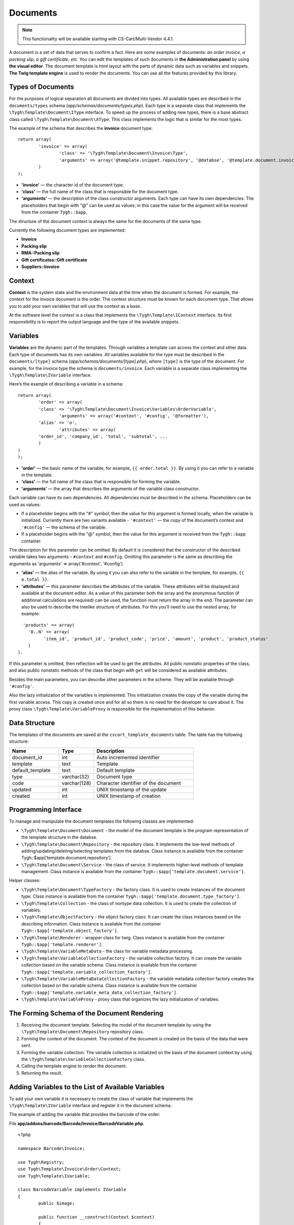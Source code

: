*********
Documents
*********

.. note::

    This functionality will be available starting with CS-Cart/Multi-Vendor 4.4.1.

A document is a set of data that serves to confirm a fact. Here are some examples of documents: *an order invoice*, *a packing slip*, *a gift certificate*, *etc*. You can edit the templates of such documents in **the Administration panel** by using **the visual editor**. The document template is html layout with the parts of dynamic data such as variables and snippets. **The Twig template engine** is used to render the documents. You can use all the features provided by this library.

==================
Types of Documents
==================

For the purposes of logical separation all documents are divided into types. All available types are described in the ``documents/types`` schema (*app/schemas/documents/types.php*). Each type is a separate class that implements the ``\Tygh\Template\Document\IType`` interface. 
To speed up the process of adding new types, there is a base abstract class called ``\Tygh\Template\Document\AType``. This class implements the logic that is similar for the most types.

The example of the schema that describes the **invoice** document type:

::

  return array(
	  'invoice' => array(
   		  'class' => '\Tygh\Template\Document\Invoice\Type',
   		  'arguments' => array('@template.snippet.repository', '@databse', '@template.document.invoice.renderer', '@template.variable_meta_data_collection_factory')
	  )
  );

* **'invoice'** — the character id of the document type.

* **'сlass'** — the full name of the class that is responsible for the document type.

* **'arguments'** — the description of the class constructor arguments. Each type can have its own dependencies. The placeholders that begin with "@" can be used as values; in this case the value for the argument will be received from the container ``Tygh::$app``.

The structure of the document context is always the same for the documents of the same type.

Currently the following document types are implemented:

* **Invoice**
* **Packing slip**
* **RMA::Packing slip** 
* **Gift certificates::Gift certificate**
* **Suppliers::Invoice**

=======
Context
=======

**Context** is the system state and the environment data at the time when the document is formed. For example, the context for the invoice document is the order. The context structure must be known for each document type. That allows you to add your own variables that will use the context as a base. 
 
At the software level the context is a class that implements the ``\Tygh\Template\IContext`` interface. Its first responsibility is to report the output language and the type of the available snippets.

=========
Variables
=========

**Variables** are the dynamic part of the templates. Through variables a template can access the context and other data. Each type of documents has its own variables. All variables available for the type must be described in the ``documents/[type]`` schema (*app/schemas/documents/[type].php*), where ``[type]`` is the type of the document. For example, for the invoice type the schema is ``documents/invoice``. Each variable is a separate class implementing the ``\Tygh\Template\IVariable`` interface.

Here’s the example of describing a variable in a schema:

::

  return array(
	  'order' => array(
   	  'class' => '\Tygh\Template\Document\Invoice\Variables\OrderVariable',
   		  'arguments' => array('#context', '#config', '@formatter'),
   	  'alias' => 'o',
   		  'attributes' => array(
       	  'order_id', 'company_id', 'total', 'subtotal', ...
	  )
  )
  );

* **'order'** — the basic name of the variable, for example, ``{{ order.total }}``. By using it you can refer to a variable in the template.

* **'class'** — the full name of the class that is responsible for forming the variable.

* **'arguments'** — the array that describes the arguments of the variable class constructor. 

Each variable can have its own dependencies. All dependencies must be described in the schema. Placeholders can be used as values:

* If a placeholder begins with the "#" symbol, then the value for this argument is formed locally, when the variable is initialized. Currently there are two variants available - ``'#context'`` — the copy of the document’s context and ``'#config'`` — the schema of the variable.

* If a placeholder begins with the "@" symbol, then the value for this argument is received from the ``Tygh::$app`` container.

The description for this parameter can be omitted. By default it is considered that the constructor of the described variable takes two arguments – ``#context`` and ``#config``. Omitting this parameter is the same as describing the arguments as 'arguments' => array('#context', '#config').

* **'alias'** — the alias of the variable. By using it you can also refer to the variable in the template, for example, ``{{ o.total }}``.

* **'attributes'** — this parameter describes the attributes of the variable. These attributes will be displayed and available at the document editor. As a value of this parameter both the array and the anonymous function (if additional calculations are required) can be used, the function must return the array in the end. The parameter can also be used to describe the treelike structure of attributes. For this you’ll need to use the nested array, for example:

::

	  'products' => array(
            '0..N' => array(
		  'item_id', 'product_id', 'product_code', 'price', 'amount', 'product', 'product_status'
            )
        ).

If this parameter is omitted, then reflection will be used to get the attributes. All public nonstatic properties of the class, and also public nonstatic methods of the class that begin with ``get`` will be considered as available attributes.

Besides the main parameters, you can describe other parameters in the scheme. They will be available through ``'#config'``.

Also the lazy initialization of the variables is implemented. This initialization creates the copy of the variable during the first variable access. This copy is created once and for all so there is no need for the developer to care about it. The proxy class ``\Tygh\Template\VariableProxy`` is responsible for the implementation of this behavior.

==============
Data Structure
==============

The templates of the documents are saved at the ``cscart_template_documents`` table. The table has the following structure:

.. list-table::
    :header-rows: 1
    :widths: 10 7 20
    
    *   - Name
        - Type
	- Description
    *   - document_id  
        - int 
	- Auto incremented identifier
    *   - template   
        - text
	- Template
    *   - default_template
        - text 
	- Default template
    *   - type
        - varchar(32)
	- Document type
    *   - code
        - varchar(128)
	- Character identifier of the document
    *   - updated  
        - int  
	- UNIX timestamp of the update
    *   - created 
        - int 
	- UNIX timestamp of creation

=====================
Programming Interface
=====================

To manage and manipulate the document templates the following classes are implemented:

* ``\Tygh\Template\Document\Document`` - the model of the document template is the program representation of the template structure in the databse.

* ``\Tygh\Template\Document\Repository`` - the repository class. It implements the low-level methods of adding/updating/deleting/selecting templates from the databse. Class instance is available from the container Tygh::$app[‘template.document.repository’].

* ``\Tygh\Template\Document\Service`` - the class of service. It implements higher-level methods of template management. Class instance is available from the container ``Tygh::$app[‘template.document.service’]``.

Helper classes:

* ``\Tygh\Template\Document\TypeFactory`` - the factory class. It is used to create instances of the document type. Class instance is available from the container ``Tygh::$app['template.document.type_factory']``.

* ``\Tygh\Template\Collection`` - the class of nontype data collection. It is used to create the collection of variables.

* ``\Tygh\Template\ObjectFactory`` - the object factory class. It can create the class instances based on the describing information. Class instance is available from the container ``Tygh::$app['template.object_factory']``.

* ``\Tygh\Template\Renderer`` - wrapper class for twig. Class instance is available from the container ``Tygh::$app['template.renderer']``.

* ``\Tygh\Template\VariableMetaData`` - the class for variable metadata processing.

* ``\Tygh\Template\VariableCollectionFactory`` - the variable collection factory. It can create the variable collection based on the variable schema. Class instance is available from the container ``Tygh::$app['template.variable_collection_factory']``.

* ``\Tygh\Template\VariableMetaDataCollectionFactory`` - the variable metadata collection factory creates the collection based on the variable schema. Class instance is available from the container ``Tygh::$app['template.variable_meta_data_collection_factory']``.

* ``\Tygh\Template\VariableProxy`` - proxy class that organizes the lazy initialization of variables.

============================================
The Forming Schema of the Document Rendering
============================================

.. image:: img/invoice_editor_2.png
    :align: center
    :alt: New banner

1. Receiving the document template. Selecting the model of the document template by using the ``\Tygh\Template\Document\Repository`` repository class.

2. Forming the context of the document. The context of the document is created on the basis of the data that were sent.

3. Forming the variable collection. The variable collection is initialized on the basis of the document context by using the ``\Tygh\Template\VariableCollectionFactory`` class.

4. Calling the template engine to render the document.

5. Returning the result.

===================================================
Adding Variables to the List of Available Variables
=================================================== 

To add your own variable it is necessary to create the class of variable that implements the ``\Tygh\Template\IVariable`` interface and register it in the document schema.

The example of adding the variable that provides the barcode of the order:

File **app/addons/barcode/Barcode/Invoice/BarcodeVariable.php**.

::

  <?php

  namespace Barcode\Invoice;

  use Tygh\Registry;
  use Tygh\Template\Invoice\Order\Context;
  use Tygh\Template\IVariable;

  class BarcodeVariable implements IVariable
  {
	  public $image;

	  public function __construct(Context $context)
	  {
   		  $order = $context->getOrder();

   		  $width = Registry::get('addons.barcode.width');
   		  $height = Registry::get('addons.barcode.height');
   		  $url = fn_url(sprintf(
  'image.barcode?id=%s&type=%s&width=%s&height=%s&xres=%s&font=%s&no_session=Y',
       	  $order->getId(),
       		  Registry::get('addons.barcode.type'),
       	  $width,
       	  $height,
       	  Registry::get('addons.barcode.resolution'),
       	  Registry::get('addons.barcode.text_font')
   		  ));

   	  $this->image = <<<EOF
  <div style="text-align:center">
	  <img src="{$url}" alt="BarCode" width="{$width}" height="{$height}">
  </div>
  EOF;
	  }
  }

Extending the variable schema for the documents of invoice type: 

Adding file **/app/addons/barcode/schemas/documents/invoice.post.php**.

::

  <?php
  $schema['barcode'] = array(
    'class' => '\Barcode\Invoice\BarcodeVariable'
  );

  return $schema;

After all these manipulations a new available variable named barcode with image attribute appears in the editor of the documents of the invoice type.

=================================================
Adding Snippets to the List of Available Snippets
=================================================

To add a snippet to the list of available snippets it is necessary to add the snippet to the databse for the specified type of the document. You can find more information on snippet adding in :doc: `Snippets <snippets>` section.

===================
Extending Documents
===================

PHP hooks:

* ``template_document_get_name - fn_set_hook('template_document_get_name', $this, $result)`` - it’s called after the document name was generated. By using the hook you can change the name of the document.

* ``template_document_remove_post - fn_set_hook('template_document_remove_post', $this, $document)``- it’s called after the document was deleted.

Template hooks:

* ``{hook name="documents:tabs_extra"}{/hook} (design/backend/templates/views/documents/update.tpl)`` - it allows to add extra tabs to the document editing page.

* ``{hook name="documents:update_buttons_extra"}{/hook} (design/backend/templates/views/documents/update.tpl)`` - it allows to add extra buttons to the toolbar.

* ``{hook name="documents:update_adv_buttons_extra"}{/hook} (design/backend/templates/views/documents/update.tpl)`` - it allows to add extra buttons to the toolbar depending on the current tab. 

===========
Constraints
===========

* **Hooks** 

One of the most notable constraints are the lack of hooks in the document template itself. It is implied that the document template can not be changed automatically (by software). This action is completely in the hands of the store administrator. **This way add-ons can only extend the lists of available snippets and variables**.

* **Complex logic of templates** 

The visual template editor doesn’t fully support the use of branching, cycles, etc. in templates, so if you want to format the template by using the logic it is obligatory to use snippets where the visual editor is not presented.


